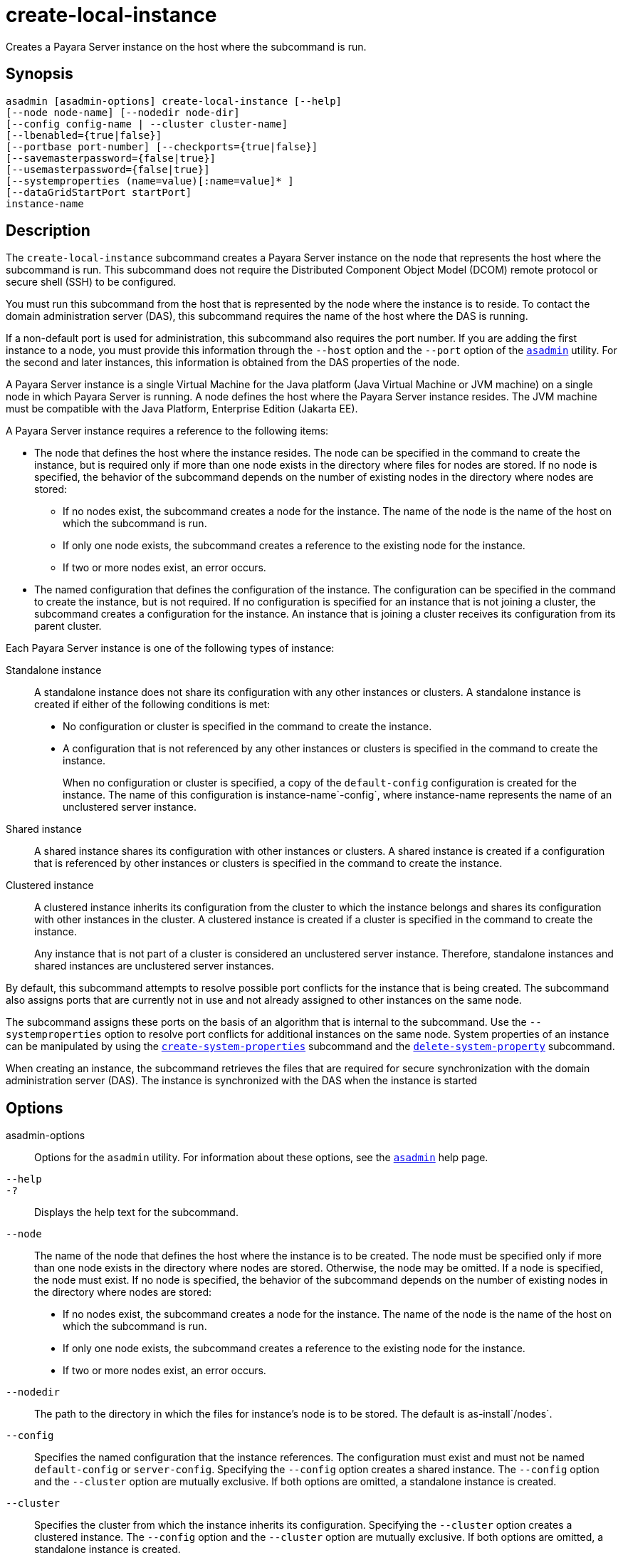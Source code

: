 [[create-local-instance]]
= create-local-instance

Creates a Payara Server instance on the host where the subcommand is run.

[[synopsis]]
== Synopsis

[source,shell]
----
asadmin [asadmin-options] create-local-instance [--help]
[--node node-name] [--nodedir node-dir]
[--config config-name | --cluster cluster-name]
[--lbenabled={true|false}]
[--portbase port-number] [--checkports={true|false}]
[--savemasterpassword={false|true}]
[--usemasterpassword={false|true}]
[--systemproperties (name=value)[:name=value]* ]
[--dataGridStartPort startPort]
instance-name
----

[[description]]
== Description

The `create-local-instance` subcommand creates a Payara Server instance on the node that represents the host where the subcommand is run. This subcommand does not require the Distributed Component Object Model (DCOM) remote protocol or secure shell (SSH) to be configured.

You must run this subcommand from the host that is represented by the node where the instance is to reside. To contact the domain administration server (DAS), this subcommand requires the name of the host where the DAS is running.

If a non-default port is used for administration, this subcommand also requires the port number. If you are adding the first instance to a node, you must provide this information through the `--host` option and the `--port` option of the xref:Technical Documentation/Payara Server Documentation/Command Reference/asadmin.adoc#asadmin-1m[`asadmin`] utility. For the second and later instances, this information is obtained from the DAS properties of the node.

A Payara Server instance is a single Virtual Machine for the Java platform (Java Virtual Machine or JVM machine) on a single node in which Payara Server is running. A node defines the host where the Payara Server instance resides. The JVM machine must be compatible with the Java Platform, Enterprise Edition (Jakarta EE).

A Payara Server instance requires a reference to the following items:

* The node that defines the host where the instance resides. The node can be specified in the command to create the instance, but is required only if more than one node exists in the directory where files for nodes are stored. If no node is specified, the behavior of the subcommand depends on the number of existing nodes in the directory where nodes are stored:
** If no nodes exist, the subcommand creates a node for the instance. The name of the node is the name of the host on which the subcommand is run.
** If only one node exists, the subcommand creates a reference to the existing node for the instance.
** If two or more nodes exist, an error occurs.
* The named configuration that defines the configuration of the instance. The configuration can be specified in the command to create the instance, but is not required. If no configuration is specified for an instance that is not joining a cluster, the subcommand creates a configuration for the instance. An instance that is joining a cluster receives its configuration from its parent cluster.

Each Payara Server instance is one of the following types of instance:

Standalone instance::
A standalone instance does not share its configuration with any other instances or clusters. A standalone instance is created if either of the following conditions is met: +
* No configuration or cluster is specified in the command to create the instance.
* A configuration that is not referenced by any other instances or clusters is specified in the command to create the instance.
+
When no configuration or cluster is specified, a copy of the `default-config` configuration is created for the instance. The name of this configuration is instance-name`-config`, where instance-name represents the name of an unclustered server instance.
Shared instance::
A shared instance shares its configuration with other instances or clusters. A shared instance is created if a configuration that is referenced by other instances or clusters is specified in the command to create the instance.
Clustered instance::
A clustered instance inherits its configuration from the cluster to which the instance belongs and shares its configuration with other instances in the cluster. A clustered instance is created if a cluster is specified in the command to create the instance.
+
Any instance that is not part of a cluster is considered an unclustered server instance. Therefore, standalone instances and shared instances are unclustered server instances.

By default, this subcommand attempts to resolve possible port conflicts for the instance that is being created. The subcommand also assigns ports that are currently not in use and not already assigned to other instances on the same node.

The subcommand assigns these ports on the basis of an algorithm that is internal to the subcommand. Use the `--systemproperties` option to resolve port conflicts for additional instances on the same node. System properties of an instance can be manipulated by using the xref:Technical Documentation/Payara Server Documentation/Command Reference/create-system-properties.adoc#create-system-properties[`create-system-properties`] subcommand and the xref:Technical Documentation/Payara Server Documentation/Command Reference/delete-system-property.adoc#delete-system-property[`delete-system-property`] subcommand.

When creating an instance, the subcommand retrieves the files that are required for secure synchronization with the domain administration server (DAS). The instance is synchronized with the DAS when the instance is started

[[options]]
== Options

asadmin-options::
Options for the `asadmin` utility. For information about these options, see the xref:Technical Documentation/Payara Server Documentation/Command Reference/asadmin.adoc#asadmin-1m[`asadmin`] help page.
`--help`::
`-?`::
  Displays the help text for the subcommand.
`--node`::
The name of the node that defines the host where the instance is to be created. The node must be specified only if more than one node exists in the directory where nodes are stored. Otherwise, the node may be omitted. If a node is specified, the node must exist. If no node is specified, the behavior of the subcommand depends on the number of existing nodes in the directory where nodes are stored:
+
* If no nodes exist, the subcommand creates a node for the instance.
The name of the node is the name of the host on which the subcommand is run.
* If only one node exists, the subcommand creates a reference to the existing node for the instance.
* If two or more nodes exist, an error occurs.
`--nodedir`::
The path to the directory in which the files for instance's node is to be stored. The default is as-install`/nodes`.
`--config`::
  Specifies the named configuration that the instance references. The configuration must exist and must not be named `default-config` or `server-config`. Specifying the `--config` option creates a shared instance. The `--config` option and the `--cluster` option are mutually exclusive. If both options are omitted, a standalone instance is created.
`--cluster`::
  Specifies the cluster from which the instance inherits its configuration. Specifying the `--cluster` option creates a clustered instance. The `--config` option and the `--cluster` option are mutually exclusive. If both options are omitted, a standalone instance is created.
`--lbenabled`::
  Specifies whether the instance is enabled for load balancing. Possible values are as follows: +
  `true`;;
    The instance is enabled for load balancing (default). When an instance is enabled for load balancing, a load balancer sends requests to the instance.
  `false`;;
    The instance is disabled for load balancing. When an instance is disabled for load balancing, a load balancer does not send requests to the instance.
`--portbase`::
Determines the number with which the port assignment should start. An instance uses a certain number of ports that are statically assigned. The `portbase` value determines where the assignment should start. The values for the ports are calculated as follows: +
* Administration port: `portbase + 48`
* HTTP listener port: `portbase + 80`
* HTTPS listener port: `portbase + 81`
* JMS port: `portbase + 76`
* IIOP listener port: `portbase + 37`
* Secure IIOP listener port: `portbase + 38`
* Secure IIOP with mutual authentication port: `portbase + 39`
* JMX port: `portbase + 86`
* JPA debugger port: `portbase + 9`
* Felix shell service port for OSGi module management: `portbase + 66`
+
When the `--portbase` option is specified, the output of this subcommand includes a complete list of used ports.
`--checkports`::
  Specifies whether to check for the availability of the administration, HTTP, JMS, JMX, and IIOP ports. The default value is `true`.
`--savemasterpassword`::
  Setting this option to `true` allows the master password to be written to the file system. If the master password is written to the file system, the instance can be started without the need to prompt for the password. If this option is `true`, the `--usemasterpassword` option is also true, regardless of the value that is specified on the command line. Because writing the master password to the file system is an insecure practice, the default is `false`. +
  The master-password file for an instance is saved in the node directory, not the domain directory. Therefore, this option is required only for the first instance that is created for each node in a domain.
`--usemasterpassword`::
  Specifies whether the key store is encrypted with a master password that is built into the system or a user-defined master password. +
  If `false` (default), the keystore is encrypted with a well-known
  password that is built into the system. Encrypting the keystore with a password that is built into the system provides no additional security. +
  If `true`, the subcommand obtains the master password from the `AS_ADMIN_MASTERPASSWORD` entry in the password file or prompts for
  the master password. The password file is specified in the `--passwordfile` option of the
  xref:Technical Documentation/Payara Server Documentation/Command Reference/asadmin.adoc#asadmin-1m[`asadmin`]utility. +
  If the `--savemasterpassword` option is `true`, this option is also true, regardless of the value that is specified on the command line. +
  The master password must be the same for all instances in a domain.
`--systemproperties`::
  Defines system properties for the instance. These properties override property definitions for port settings in the instance's
  configuration. Predefined port settings must be overridden if, for example, two clustered instances reside on the same host. In this situation, port settings for one instance must be overridden because
  both instances share the same configuration. +
  The following properties are available: +
  `ASADMIN_LISTENER_PORT`;;
    This property specifies the port number of the HTTP port or HTTPS port through which the DAS connects to the instance to manage the instance. Valid values are 1-65535. On UNIX, creating sockets that listen on ports 1-1024 requires superuser privileges.
  `HTTP_LISTENER_PORT`;;
    This property specifies the port number of the port that is used to listen for HTTP requests. Valid values are 1-65535. On UNIX, creating sockets that listen on ports 1-1024 requires superuser privileges.
  `HTTP_SSL_LISTENER_PORT`;;
    This property specifies the port number of the port that is used to listen for HTTPS requests. Valid value are 1-65535. On UNIX, creating sockets that listen on ports 1-1024 requires superuser privileges.
  `IIOP_LISTENER_PORT`;;
    This property specifies the port number of the port that is used for
    IIOP connections. Valid values are 1-65535. On UNIX, creating sockets that listen on ports 1-1024 requires superuser privileges.
  `IIOP_SSL_LISTENER_PORT`;;
    This property specifies the port number of the port that is used for secure IIOP connections. Valid values are 1-65535. On UNIX, creating sockets that listen on ports 1-1024 requires superuser privileges.
  `IIOP_SSL_MUTUALAUTH_PORT`;;
    This property specifies the port number of the port that is used for secure IIOP connections with client authentication. Valid values are 1-65535. On UNIX, creating sockets that listen on ports 1-1024 requires superuser privileges.
  `JAVA_DEBUGGER_PORT`;;
    This property specifies the port number of the port that is used for connections to the Java Platform Debugger Architecture (JPDA) (https://docs.oracle.com/en/java/javase/11/docs/specs/jpda/jpda.html) debugger. Valid values are 1-65535. On UNIX, creating sockets that listen on ports 1-1024 requires superuser privileges.
  `JMS_PROVIDER_PORT`;;
    This property specifies the port number for the Java Message Service provider. Valid values are 1-65535. On UNIX, creating sockets that listen on ports 1-1024 requires superuser privileges.
  `JMX_SYSTEM_CONNECTOR_PORT`;;
    This property specifies the port number on which the JMX connector listens. Valid values are 1-65535. On UNIX, creating sockets that listen on ports 1-1024 requires superuser privileges.
  `OSGI_SHELL_TELNET_PORT`;;
    This property specifies the port number of the port that is used for connections to the Apache Felix Remote Shell (`http://felix.apache.org/site/apache-felix-remote-shell.html`). This shell uses the Felix shell service to interact with the OSGi module management subsystem. Valid values are 1-65535. On UNIX, creating sockets that listen on ports 1-1024 requires superuser privileges.
`--dataGridStartPort`::
Sets Data Grid (Hazelcast) instance's starting port.
+
If set to `0` the Domain wide start port will be used instead.
+
The default value is `0`.

[[operands]]
== Operands

instance-name::
The name of the instance that is being created.
+
The name must meet the following requirements:
+
* The name may contain only ASCII characters.
* The name must start with a letter, a number, or an underscore.
* The name may contain only the following characters:
** Lowercase letters
** Uppercase letters
** Numbers
** Hyphen
** Period
** Underscore
* The name must be unique in the domain and must not be the name of another Payara Server instance, a cluster, a named configuration, or a node.
* The name must not be `domain`, `server`, or any other keyword that is reserved by Payara Server.

[[examples]]
== Examples

*Example 1 Creating a Standalone Payara Server Instance*

This example creates the standalone instance `il3` on the host where the command is run. The DAS is running on the same host. The instance references the only existing node.

[source,shell]
----
asadmin> create-local-instance il3
Rendezvoused with DAS on localhost:4848.
Port Assignments for server instance il3:
JMX_SYSTEM_CONNECTOR_PORT=28686
JMS_PROVIDER_PORT=27676
HTTP_LISTENER_PORT=28080
ASADMIN_LISTENER_PORT=24848
JAVA_DEBUGGER_PORT=29009
IIOP_SSL_LISTENER_PORT=23820
IIOP_LISTENER_PORT=23700
OSGI_SHELL_TELNET_PORT=26666
HTTP_SSL_LISTENER_PORT=28181
IIOP_SSL_MUTUALAUTH_PORT=23920
Command create-local-instance executed successfully.
----

*Example 2 Creating a Clustered Payara Server Instance on a Specific Node*

This example creates the clustered instance `ymli2` on node `sj02`. The instance is a member of the cluster `ymlclust`.

The command is run on the host `sj02`, which is the host that the node `sj02` represents. The DAS is running on the host `sr04` and uses the default HTTP port for administration. Because no instances exist on the
node, the host on which the DAS is running is provided through the `--host` option of the `asadmin` utility.

[source,shell]
----
sj02# asadmin --host sr04 create-local-instance --cluster ymlclust --node sj02 ymli2
Rendezvoused with DAS on sr04:4848.
Port Assignments for server instance ymli2:
JMX_SYSTEM_CONNECTOR_PORT=28686
JMS_PROVIDER_PORT=27676
HTTP_LISTENER_PORT=28080
ASADMIN_LISTENER_PORT=24848
JAVA_DEBUGGER_PORT=29009
IIOP_SSL_LISTENER_PORT=23820
IIOP_LISTENER_PORT=23700
OSGI_SHELL_TELNET_PORT=26666
HTTP_SSL_LISTENER_PORT=28181
IIOP_SSL_MUTUALAUTH_PORT=23920
Command create-local-instance executed successfully.
----

*Example 3 Creating a Standalone Payara Server Instance with Specific Data Grid Start Port*

This example creates a Standalone Payara instance `instance2` in the domain `domain1` on the local host. Setting the Data Grid Start Port when an instance is created to `2900`.

[source,shell]
----
asadmin> create-local-instance --dataGridStartPort 2900 --node localhost-domain1 instance2
Rendezvoused with DAS on localhost:4848.
Using DAS host localhost and port 4848 from existing das.properties for node
localhost-domain1. To use a different DAS, create a new node using create-node-ssh or
create-node-config. Create the instance with the new node and correct
host and port:
asadmin --host das_host --port das_port create-local-instance --node node_name instance_name.
Port Assignments for server instance instance2:
OSGI_SHELL_TELNET_PORT=26667
JAVA_DEBUGGER_PORT=29010
JMS_PROVIDER_PORT=27677
HTTP_LISTENER_PORT=28081
IIOP_SSL_LISTENER_PORT=23821
ASADMIN_LISTENER_PORT=24849
IIOP_SSL_MUTUALAUTH_PORT=23921
JMX_SYSTEM_CONNECTOR_PORT=28687
HTTP_SSL_LISTENER_PORT=28182
IIOP_LISTENER_PORT=23701
Command create-local-instance executed successfully.
----

[[exit-status]]
== Exit Status

0::
  command executed successfully
1::
  error in executing the command

*See Also*

* xref:Technical Documentation/Payara Server Documentation/Command Reference/asadmin.adoc#asadmin-1m[`asadmin`]
* xref:Technical Documentation/Payara Server Documentation/Command Reference/create-instance.adoc#create-instance[`create-instance`],
* xref:Technical Documentation/Payara Server Documentation/Command Reference/create-node-config.adoc#create-node-config[`create-node-config`],
* xref:Technical Documentation/Payara Server Documentation/Command Reference/create-node-dcom.adoc#create-node-dcom[`create-node-dcom`],
* xref:Technical Documentation/Payara Server Documentation/Command Reference/create-node-ssh.adoc#create-node-ssh[`create-node-ssh`],
* xref:Technical Documentation/Payara Server Documentation/Command Reference/create-system-properties.adoc#create-system-properties[`create-system-properties`],
* xref:Technical Documentation/Payara Server Documentation/Command Reference/delete-local-instance.adoc#delete-local-instance[`delete-local-instance`],
* xref:Technical Documentation/Payara Server Documentation/Command Reference/delete-system-property.adoc#delete-system-property[`delete-system-property`],
* xref:Technical Documentation/Payara Server Documentation/Command Reference/list-instances.adoc#list-instances[`list-instances`],
* xref:Technical Documentation/Payara Server Documentation/Command Reference/start-local-instance.adoc#start-local-instance[`start-local-instance`],
* xref:Technical Documentation/Payara Server Documentation/Command Reference/stop-local-instance.adoc#stop-local-instance[`stop-local-instance`]



